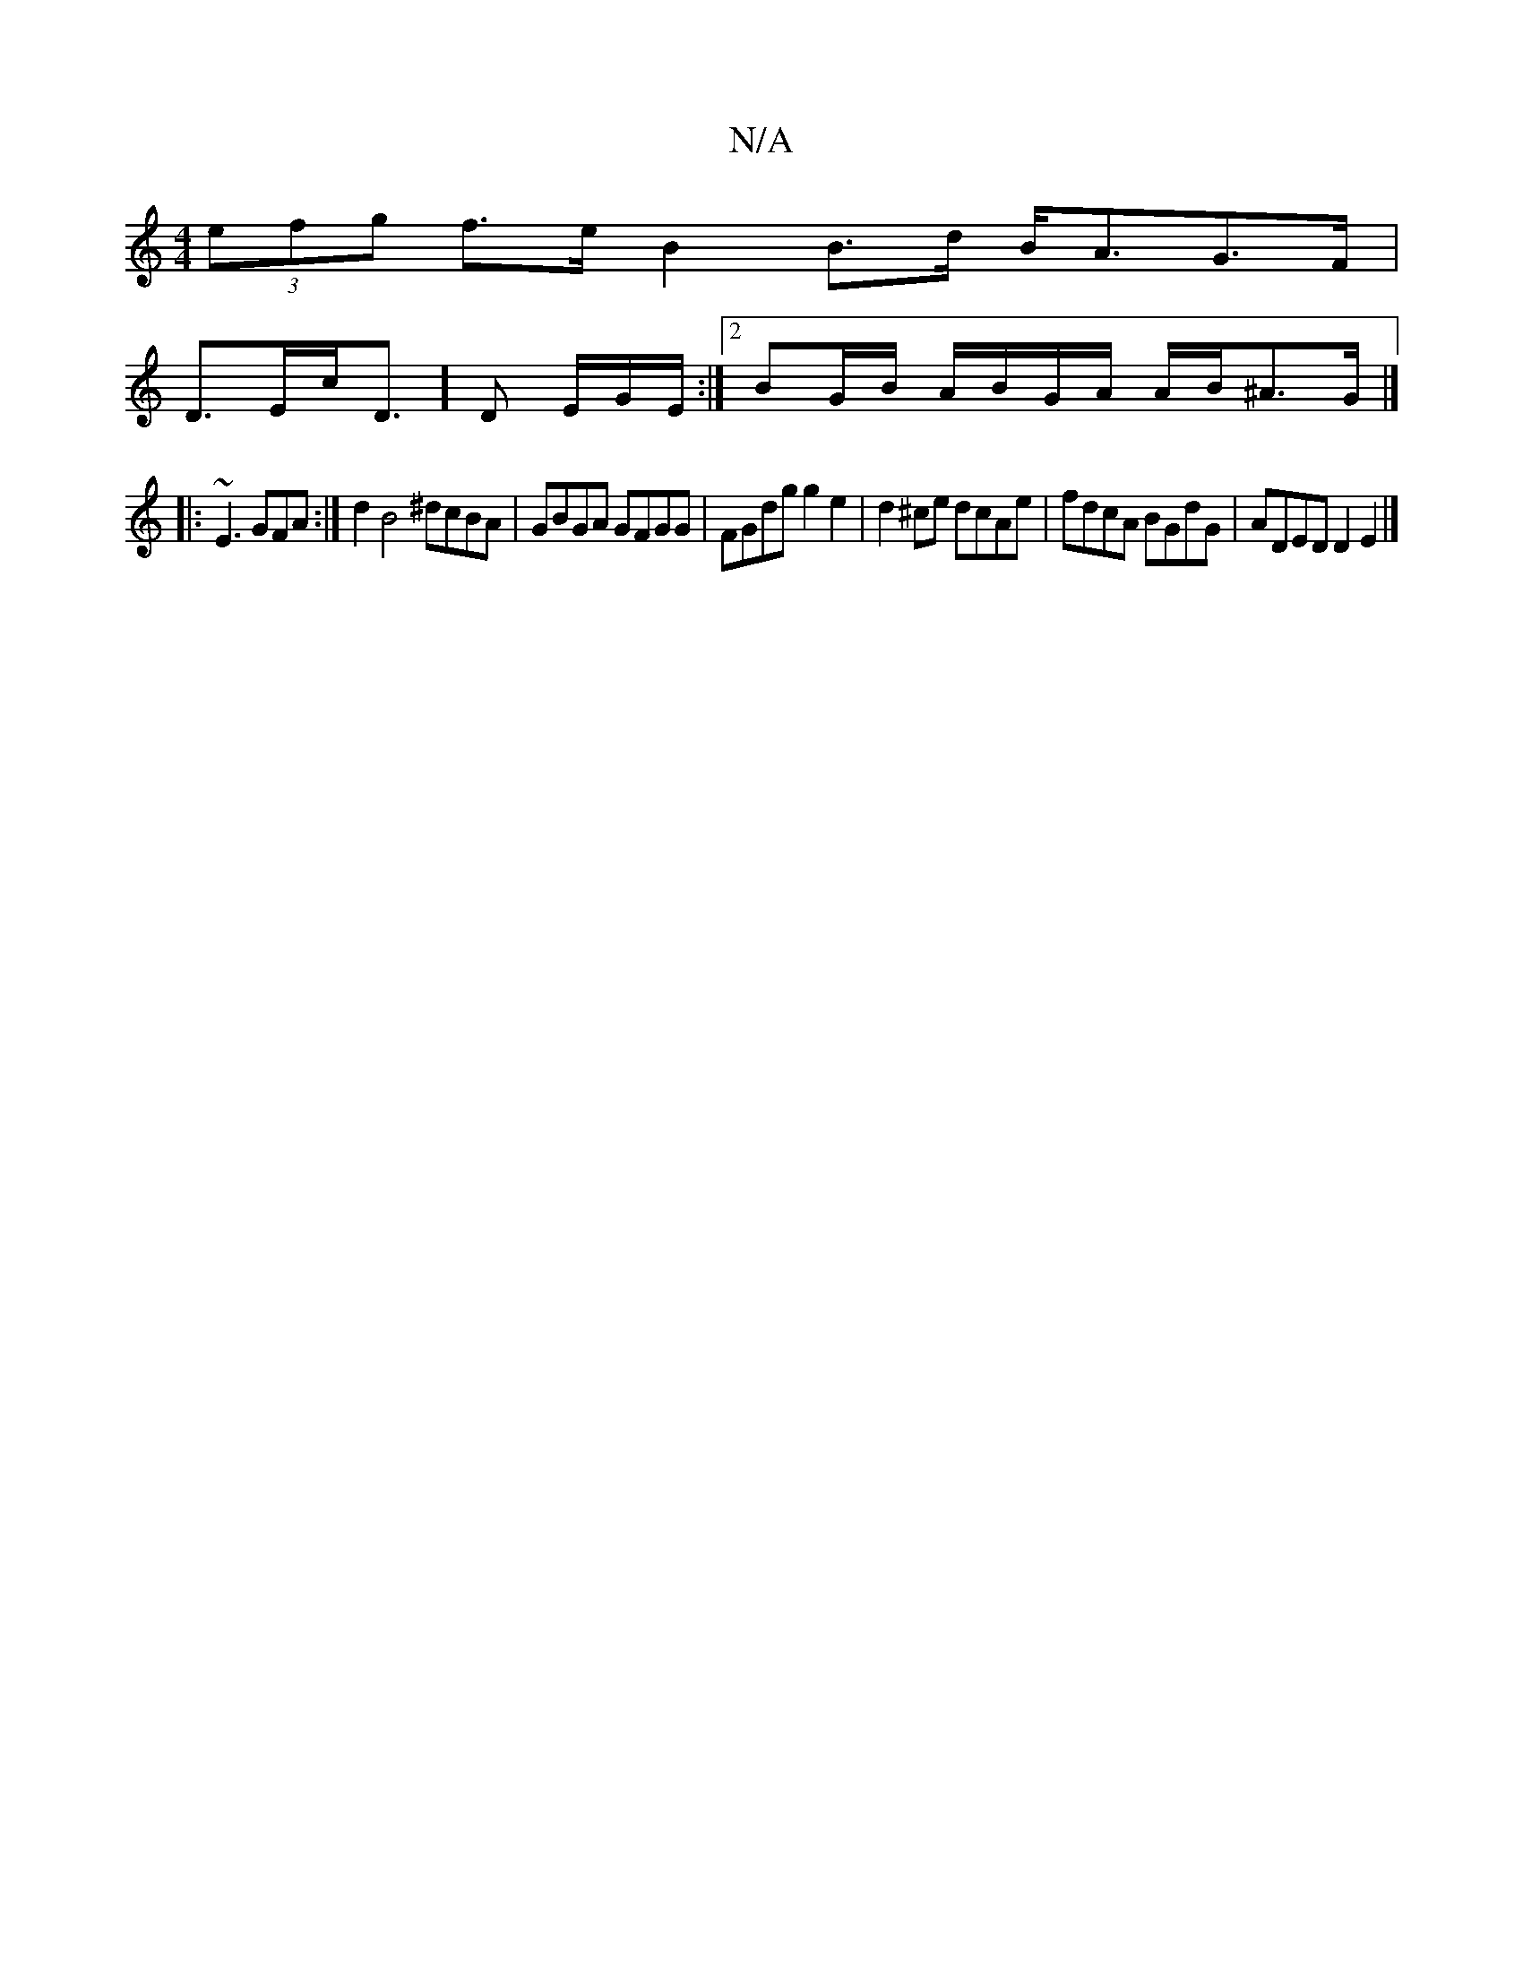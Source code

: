 X:1
T:N/A
M:4/4
R:N/A
K:Cmajor
(3efg f>e B2 B>d B<AG>F|
D>Ec<D]D /E/G/E/ :|[2BG/B/ A/B/G/A/ A/B/^A>G |]
[|:~E3 GFA :| d2 B4 ^dcBA | GBGA GFGG | FGdg g2 e2 | d2^ce dcAe | fdcA BGdG | ADED D2 E2 |]

~D3 E/F/|G>G E G>G/E/A/E/ :|
|: cd